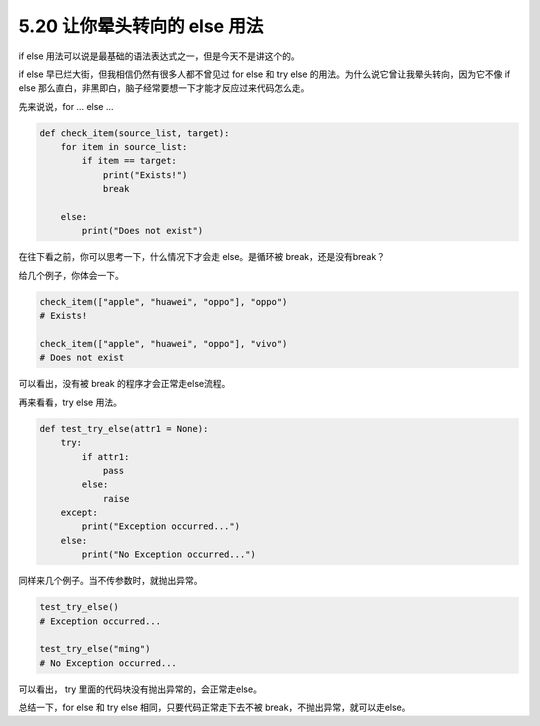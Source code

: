 5.20 让你晕头转向的 else 用法
=============================

.. image:: http://image.iswbm.com/20200804124133.png

if else 用法可以说是最基础的语法表达式之一，但是今天不是讲这个的。

if else 早已烂大街，但我相信仍然有很多人都不曾见过 for else 和 try else
的用法。为什么说它曾让我晕头转向，因为它不像 if else
那么直白，非黑即白，脑子经常要想一下才能才反应过来代码怎么走。

先来说说，for … else …

.. code:: python

   def check_item(source_list, target):
       for item in source_list:
           if item == target:
               print("Exists!")
               break

       else:
           print("Does not exist")

在往下看之前，你可以思考一下，什么情况下才会走 else。是循环被
break，还是没有break？

给几个例子，你体会一下。

.. code:: python

   check_item(["apple", "huawei", "oppo"], "oppo")
   # Exists!

   check_item(["apple", "huawei", "oppo"], "vivo")
   # Does not exist

可以看出，没有被 break 的程序才会正常走else流程。

再来看看，try else 用法。

.. code:: python

   def test_try_else(attr1 = None):
       try:
           if attr1:
               pass
           else:
               raise
       except:
           print("Exception occurred...")
       else:
           print("No Exception occurred...")

同样来几个例子。当不传参数时，就抛出异常。

.. code:: python

   test_try_else()
   # Exception occurred...

   test_try_else("ming")
   # No Exception occurred...

可以看出， try 里面的代码块没有抛出异常的，会正常走else。

总结一下，for else 和 try else 相同，只要代码正常走下去不被
break，不抛出异常，就可以走else。
